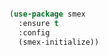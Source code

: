 

#+BEGIN_SRC emacs-lisp

  (use-package smex
    :ensure t
    :config
    (smex-initialize))

#+END_SRC
